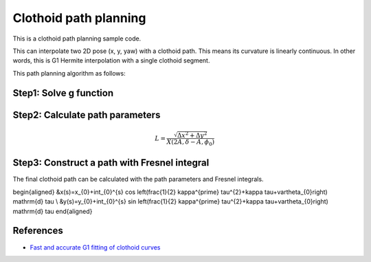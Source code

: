.. _clothoid-path-planning:

Clothoid path planning
--------------------------

.. image:: https://github.com/AtsushiSakai/PythonRoboticsGifs/raw/master/PathPlanning/ClothoidPath/animation1.gif
.. image:: https://github.com/AtsushiSakai/PythonRoboticsGifs/raw/master/PathPlanning/ClothoidPath/animation2.gif
.. image:: https://github.com/AtsushiSakai/PythonRoboticsGifs/raw/master/PathPlanning/ClothoidPath/animation3.gif

This is a clothoid path planning sample code.

This can interpolate two 2D pose (x, y, yaw) with a clothoid path.
This means its curvature is linearly continuous.
In other words, this is G1 Hermite interpolation with a single clothoid segment.

This path planning algorithm as follows:

Step1: Solve g function
~~~~~~~~~~~~~~~~~~~~~~~

Step2: Calculate path parameters
~~~~~~~~~~~~~~~~~~~~~~~~~~~~~~~~


.. math::

        L=\frac{\sqrt{\Delta x^{2}+\Delta y^{2}}}{X\left(2 A, \delta-A, \phi_{0}\right)}

Step3: Construct a path with Fresnel integral
~~~~~~~~~~~~~~~~~~~~~~~~~~~~~~~~~~~~~~~~~~~~~~

The final clothoid path can be calculated with the path parameters and Fresnel integrals.

\begin{aligned}
&x(s)=x_{0}+\int_{0}^{s} \cos \left(\frac{1}{2} \kappa^{\prime} \tau^{2}+\kappa \tau+\vartheta_{0}\right) \mathrm{d} \tau \\
&y(s)=y_{0}+\int_{0}^{s} \sin \left(\frac{1}{2} \kappa^{\prime} \tau^{2}+\kappa \tau+\vartheta_{0}\right) \mathrm{d} \tau
\end{aligned}


References
~~~~~~~~~~

-  `Fast and accurate G1 fitting of clothoid curves <https://www.researchgate.net/publication/237062806>`__
